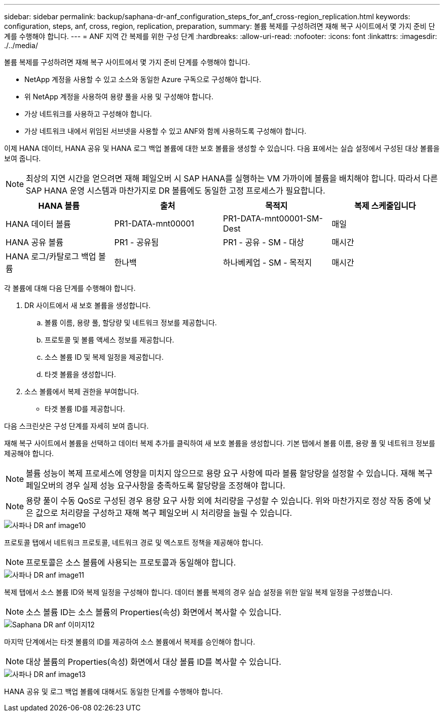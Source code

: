 ---
sidebar: sidebar 
permalink: backup/saphana-dr-anf_configuration_steps_for_anf_cross-region_replication.html 
keywords: configuration, steps, anf, cross, region, replication, preparation, 
summary: 볼륨 복제를 구성하려면 재해 복구 사이트에서 몇 가지 준비 단계를 수행해야 합니다. 
---
= ANF 지역 간 복제를 위한 구성 단계
:hardbreaks:
:allow-uri-read: 
:nofooter: 
:icons: font
:linkattrs: 
:imagesdir: ./../media/


[role="lead"]
볼륨 복제를 구성하려면 재해 복구 사이트에서 몇 가지 준비 단계를 수행해야 합니다.

* NetApp 계정을 사용할 수 있고 소스와 동일한 Azure 구독으로 구성해야 합니다.
* 위 NetApp 계정을 사용하여 용량 풀을 사용 및 구성해야 합니다.
* 가상 네트워크를 사용하고 구성해야 합니다.
* 가상 네트워크 내에서 위임된 서브넷을 사용할 수 있고 ANF와 함께 사용하도록 구성해야 합니다.


이제 HANA 데이터, HANA 공유 및 HANA 로그 백업 볼륨에 대한 보호 볼륨을 생성할 수 있습니다. 다음 표에서는 실습 설정에서 구성된 대상 볼륨을 보여 줍니다.


NOTE: 최상의 지연 시간을 얻으려면 재해 페일오버 시 SAP HANA를 실행하는 VM 가까이에 볼륨을 배치해야 합니다. 따라서 다른 SAP HANA 운영 시스템과 마찬가지로 DR 볼륨에도 동일한 고정 프로세스가 필요합니다.

|===
| HANA 볼륨 | 출처 | 목적지 | 복제 스케줄입니다 


| HANA 데이터 볼륨 | PR1-DATA-mnt00001 | PR1-DATA-mnt00001-SM-Dest | 매일 


| HANA 공유 볼륨 | PR1 - 공유됨 | PR1 - 공유 - SM - 대상 | 매시간 


| HANA 로그/카탈로그 백업 볼륨 | 한나백 | 하나베케업 - SM - 목적지 | 매시간 
|===
각 볼륨에 대해 다음 단계를 수행해야 합니다.

. DR 사이트에서 새 보호 볼륨을 생성합니다.
+
.. 볼륨 이름, 용량 풀, 할당량 및 네트워크 정보를 제공합니다.
.. 프로토콜 및 볼륨 액세스 정보를 제공합니다.
.. 소스 볼륨 ID 및 복제 일정을 제공합니다.
.. 타겟 볼륨을 생성합니다.


. 소스 볼륨에서 복제 권한을 부여합니다.
+
** 타겟 볼륨 ID를 제공합니다.




다음 스크린샷은 구성 단계를 자세히 보여 줍니다.

재해 복구 사이트에서 볼륨을 선택하고 데이터 복제 추가를 클릭하여 새 보호 볼륨을 생성합니다. 기본 탭에서 볼륨 이름, 용량 풀 및 네트워크 정보를 제공해야 합니다.


NOTE: 볼륨 성능이 복제 프로세스에 영향을 미치지 않으므로 용량 요구 사항에 따라 볼륨 할당량을 설정할 수 있습니다. 재해 복구 페일오버의 경우 실제 성능 요구사항을 충족하도록 할당량을 조정해야 합니다.


NOTE: 용량 풀이 수동 QoS로 구성된 경우 용량 요구 사항 외에 처리량을 구성할 수 있습니다. 위와 마찬가지로 정상 작동 중에 낮은 값으로 처리량을 구성하고 재해 복구 페일오버 시 처리량을 늘릴 수 있습니다.

image::saphana-dr-anf_image10.png[사파나 DR anf image10]

프로토콜 탭에서 네트워크 프로토콜, 네트워크 경로 및 엑스포트 정책을 제공해야 합니다.


NOTE: 프로토콜은 소스 볼륨에 사용되는 프로토콜과 동일해야 합니다.

image::saphana-dr-anf_image11.png[사파나 DR anf image11]

복제 탭에서 소스 볼륨 ID와 복제 일정을 구성해야 합니다. 데이터 볼륨 복제의 경우 실습 설정을 위한 일일 복제 일정을 구성했습니다.


NOTE: 소스 볼륨 ID는 소스 볼륨의 Properties(속성) 화면에서 복사할 수 있습니다.

image::saphana-dr-anf_image12.png[Saphana DR anf 이미지12]

마지막 단계에서는 타겟 볼륨의 ID를 제공하여 소스 볼륨에서 복제를 승인해야 합니다.


NOTE: 대상 볼륨의 Properties(속성) 화면에서 대상 볼륨 ID를 복사할 수 있습니다.

image::saphana-dr-anf_image13.png[사파나 DR anf image13]

HANA 공유 및 로그 백업 볼륨에 대해서도 동일한 단계를 수행해야 합니다.

